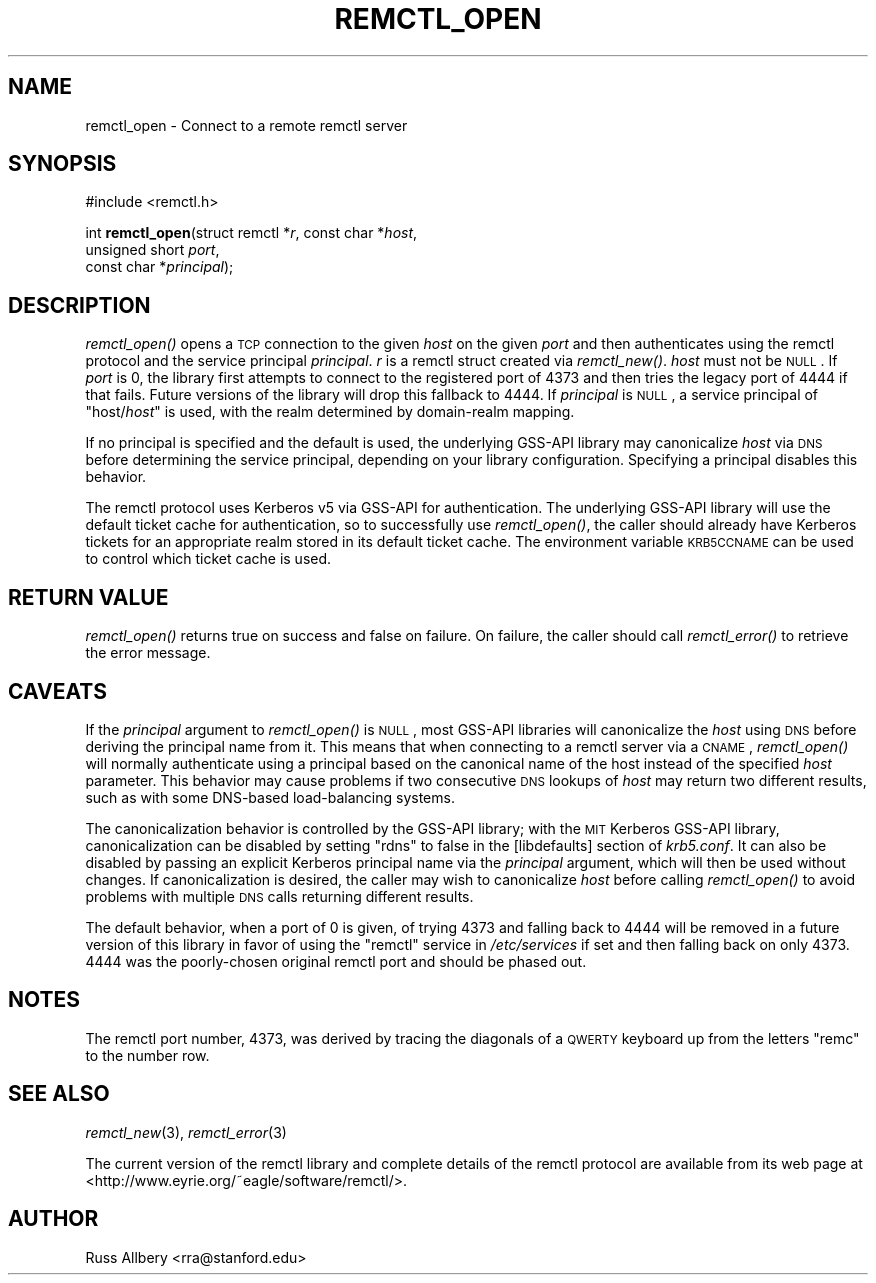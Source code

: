 .\" Automatically generated by Pod::Man 2.22 (Pod::Simple 3.10)
.\"
.\" Standard preamble:
.\" ========================================================================
.de Sp \" Vertical space (when we can't use .PP)
.if t .sp .5v
.if n .sp
..
.de Vb \" Begin verbatim text
.ft CW
.nf
.ne \\$1
..
.de Ve \" End verbatim text
.ft R
.fi
..
.\" Set up some character translations and predefined strings.  \*(-- will
.\" give an unbreakable dash, \*(PI will give pi, \*(L" will give a left
.\" double quote, and \*(R" will give a right double quote.  \*(C+ will
.\" give a nicer C++.  Capital omega is used to do unbreakable dashes and
.\" therefore won't be available.  \*(C` and \*(C' expand to `' in nroff,
.\" nothing in troff, for use with C<>.
.tr \(*W-
.ds C+ C\v'-.1v'\h'-1p'\s-2+\h'-1p'+\s0\v'.1v'\h'-1p'
.ie n \{\
.    ds -- \(*W-
.    ds PI pi
.    if (\n(.H=4u)&(1m=24u) .ds -- \(*W\h'-12u'\(*W\h'-12u'-\" diablo 10 pitch
.    if (\n(.H=4u)&(1m=20u) .ds -- \(*W\h'-12u'\(*W\h'-8u'-\"  diablo 12 pitch
.    ds L" ""
.    ds R" ""
.    ds C` ""
.    ds C' ""
'br\}
.el\{\
.    ds -- \|\(em\|
.    ds PI \(*p
.    ds L" ``
.    ds R" ''
'br\}
.\"
.\" Escape single quotes in literal strings from groff's Unicode transform.
.ie \n(.g .ds Aq \(aq
.el       .ds Aq '
.\"
.\" If the F register is turned on, we'll generate index entries on stderr for
.\" titles (.TH), headers (.SH), subsections (.SS), items (.Ip), and index
.\" entries marked with X<> in POD.  Of course, you'll have to process the
.\" output yourself in some meaningful fashion.
.ie \nF \{\
.    de IX
.    tm Index:\\$1\t\\n%\t"\\$2"
..
.    nr % 0
.    rr F
.\}
.el \{\
.    de IX
..
.\}
.\"
.\" Accent mark definitions (@(#)ms.acc 1.5 88/02/08 SMI; from UCB 4.2).
.\" Fear.  Run.  Save yourself.  No user-serviceable parts.
.    \" fudge factors for nroff and troff
.if n \{\
.    ds #H 0
.    ds #V .8m
.    ds #F .3m
.    ds #[ \f1
.    ds #] \fP
.\}
.if t \{\
.    ds #H ((1u-(\\\\n(.fu%2u))*.13m)
.    ds #V .6m
.    ds #F 0
.    ds #[ \&
.    ds #] \&
.\}
.    \" simple accents for nroff and troff
.if n \{\
.    ds ' \&
.    ds ` \&
.    ds ^ \&
.    ds , \&
.    ds ~ ~
.    ds /
.\}
.if t \{\
.    ds ' \\k:\h'-(\\n(.wu*8/10-\*(#H)'\'\h"|\\n:u"
.    ds ` \\k:\h'-(\\n(.wu*8/10-\*(#H)'\`\h'|\\n:u'
.    ds ^ \\k:\h'-(\\n(.wu*10/11-\*(#H)'^\h'|\\n:u'
.    ds , \\k:\h'-(\\n(.wu*8/10)',\h'|\\n:u'
.    ds ~ \\k:\h'-(\\n(.wu-\*(#H-.1m)'~\h'|\\n:u'
.    ds / \\k:\h'-(\\n(.wu*8/10-\*(#H)'\z\(sl\h'|\\n:u'
.\}
.    \" troff and (daisy-wheel) nroff accents
.ds : \\k:\h'-(\\n(.wu*8/10-\*(#H+.1m+\*(#F)'\v'-\*(#V'\z.\h'.2m+\*(#F'.\h'|\\n:u'\v'\*(#V'
.ds 8 \h'\*(#H'\(*b\h'-\*(#H'
.ds o \\k:\h'-(\\n(.wu+\w'\(de'u-\*(#H)/2u'\v'-.3n'\*(#[\z\(de\v'.3n'\h'|\\n:u'\*(#]
.ds d- \h'\*(#H'\(pd\h'-\w'~'u'\v'-.25m'\f2\(hy\fP\v'.25m'\h'-\*(#H'
.ds D- D\\k:\h'-\w'D'u'\v'-.11m'\z\(hy\v'.11m'\h'|\\n:u'
.ds th \*(#[\v'.3m'\s+1I\s-1\v'-.3m'\h'-(\w'I'u*2/3)'\s-1o\s+1\*(#]
.ds Th \*(#[\s+2I\s-2\h'-\w'I'u*3/5'\v'-.3m'o\v'.3m'\*(#]
.ds ae a\h'-(\w'a'u*4/10)'e
.ds Ae A\h'-(\w'A'u*4/10)'E
.    \" corrections for vroff
.if v .ds ~ \\k:\h'-(\\n(.wu*9/10-\*(#H)'\s-2\u~\d\s+2\h'|\\n:u'
.if v .ds ^ \\k:\h'-(\\n(.wu*10/11-\*(#H)'\v'-.4m'^\v'.4m'\h'|\\n:u'
.    \" for low resolution devices (crt and lpr)
.if \n(.H>23 .if \n(.V>19 \
\{\
.    ds : e
.    ds 8 ss
.    ds o a
.    ds d- d\h'-1'\(ga
.    ds D- D\h'-1'\(hy
.    ds th \o'bp'
.    ds Th \o'LP'
.    ds ae ae
.    ds Ae AE
.\}
.rm #[ #] #H #V #F C
.\" ========================================================================
.\"
.IX Title "REMCTL_OPEN 3"
.TH REMCTL_OPEN 3 "2009-11-29" "2.15" "remctl Library Reference"
.\" For nroff, turn off justification.  Always turn off hyphenation; it makes
.\" way too many mistakes in technical documents.
.if n .ad l
.nh
.SH "NAME"
remctl_open \- Connect to a remote remctl server
.SH "SYNOPSIS"
.IX Header "SYNOPSIS"
#include <remctl.h>
.PP
int \fBremctl_open\fR(struct remctl *\fIr\fR, const char *\fIhost\fR,
                   unsigned short \fIport\fR,
                   const char *\fIprincipal\fR);
.SH "DESCRIPTION"
.IX Header "DESCRIPTION"
\&\fIremctl_open()\fR opens a \s-1TCP\s0 connection to the given \fIhost\fR on the given
\&\fIport\fR and then authenticates using the remctl protocol and the service
principal \fIprincipal\fR.  \fIr\fR is a remctl struct created via \fIremctl_new()\fR.
\&\fIhost\fR must not be \s-1NULL\s0.  If \fIport\fR is 0, the library first attempts to
connect to the registered port of 4373 and then tries the legacy port of
4444 if that fails.  Future versions of the library will drop this
fallback to 4444.  If \fIprincipal\fR is \s-1NULL\s0, a service principal of
\&\f(CW\*(C`host/\f(CIhost\f(CW\*(C'\fR is used, with the realm determined by domain-realm
mapping.
.PP
If no principal is specified and the default is used, the underlying
GSS-API library may canonicalize \fIhost\fR via \s-1DNS\s0 before determining the
service principal, depending on your library configuration.  Specifying a
principal disables this behavior.
.PP
The remctl protocol uses Kerberos v5 via GSS-API for authentication.  The
underlying GSS-API library will use the default ticket cache for
authentication, so to successfully use \fIremctl_open()\fR, the caller should
already have Kerberos tickets for an appropriate realm stored in its
default ticket cache.  The environment variable \s-1KRB5CCNAME\s0 can be used to
control which ticket cache is used.
.SH "RETURN VALUE"
.IX Header "RETURN VALUE"
\&\fIremctl_open()\fR returns true on success and false on failure.  On failure,
the caller should call \fIremctl_error()\fR to retrieve the error message.
.SH "CAVEATS"
.IX Header "CAVEATS"
If the \fIprincipal\fR argument to \fIremctl_open()\fR is \s-1NULL\s0, most GSS-API
libraries will canonicalize the \fIhost\fR using \s-1DNS\s0 before deriving the
principal name from it.  This means that when connecting to a remctl
server via a \s-1CNAME\s0, \fIremctl_open()\fR will normally authenticate using a
principal based on the canonical name of the host instead of the specified
\&\fIhost\fR parameter.  This behavior may cause problems if two consecutive
\&\s-1DNS\s0 lookups of \fIhost\fR may return two different results, such as with some
DNS-based load-balancing systems.
.PP
The canonicalization behavior is controlled by the GSS-API library; with
the \s-1MIT\s0 Kerberos GSS-API library, canonicalization can be disabled by
setting \f(CW\*(C`rdns\*(C'\fR to false in the [libdefaults] section of \fIkrb5.conf\fR.  It
can also be disabled by passing an explicit Kerberos principal name via
the \fIprincipal\fR argument, which will then be used without changes.  If
canonicalization is desired, the caller may wish to canonicalize \fIhost\fR
before calling \fIremctl_open()\fR to avoid problems with multiple \s-1DNS\s0 calls
returning different results.
.PP
The default behavior, when a port of 0 is given, of trying 4373 and
falling back to 4444 will be removed in a future version of this library
in favor of using the \f(CW\*(C`remctl\*(C'\fR service in \fI/etc/services\fR if set and
then falling back on only 4373.  4444 was the poorly-chosen original
remctl port and should be phased out.
.SH "NOTES"
.IX Header "NOTES"
The remctl port number, 4373, was derived by tracing the diagonals of a
\&\s-1QWERTY\s0 keyboard up from the letters \f(CW\*(C`remc\*(C'\fR to the number row.
.SH "SEE ALSO"
.IX Header "SEE ALSO"
\&\fIremctl_new\fR\|(3), \fIremctl_error\fR\|(3)
.PP
The current version of the remctl library and complete details of the
remctl protocol are available from its web page at
<http://www.eyrie.org/~eagle/software/remctl/>.
.SH "AUTHOR"
.IX Header "AUTHOR"
Russ Allbery <rra@stanford.edu>
